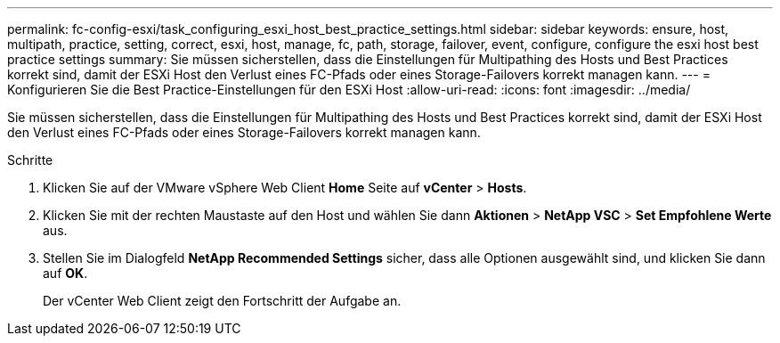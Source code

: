 ---
permalink: fc-config-esxi/task_configuring_esxi_host_best_practice_settings.html 
sidebar: sidebar 
keywords: ensure, host, multipath, practice, setting, correct, esxi, host, manage, fc, path, storage, failover, event, configure, configure the esxi host best practice settings 
summary: Sie müssen sicherstellen, dass die Einstellungen für Multipathing des Hosts und Best Practices korrekt sind, damit der ESXi Host den Verlust eines FC-Pfads oder eines Storage-Failovers korrekt managen kann. 
---
= Konfigurieren Sie die Best Practice-Einstellungen für den ESXi Host
:allow-uri-read: 
:icons: font
:imagesdir: ../media/


[role="lead"]
Sie müssen sicherstellen, dass die Einstellungen für Multipathing des Hosts und Best Practices korrekt sind, damit der ESXi Host den Verlust eines FC-Pfads oder eines Storage-Failovers korrekt managen kann.

.Schritte
. Klicken Sie auf der VMware vSphere Web Client *Home* Seite auf *vCenter* > *Hosts*.
. Klicken Sie mit der rechten Maustaste auf den Host und wählen Sie dann *Aktionen* > *NetApp VSC* > *Set Empfohlene Werte* aus.
. Stellen Sie im Dialogfeld *NetApp Recommended Settings* sicher, dass alle Optionen ausgewählt sind, und klicken Sie dann auf *OK*.
+
Der vCenter Web Client zeigt den Fortschritt der Aufgabe an.


